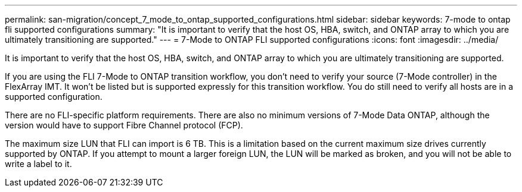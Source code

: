 ---
permalink: san-migration/concept_7_mode_to_ontap_supported_configurations.html
sidebar: sidebar
keywords: 7-mode to ontap fli supported configurations
summary: "It is important to verify that the host OS, HBA, switch, and ONTAP array to which you are ultimately transitioning are supported."
---
= 7-Mode to ONTAP FLI supported configurations
:icons: font
:imagesdir: ../media/

[.lead]
It is important to verify that the host OS, HBA, switch, and ONTAP array to which you are ultimately transitioning are supported.

If you are using the FLI 7-Mode to ONTAP transition workflow, you don't need to verify your source (7-Mode controller) in the FlexArray IMT. It won't be listed but is supported expressly for this transition workflow. You do still need to verify all hosts are in a supported configuration.

There are no FLI-specific platform requirements. There are also no minimum versions of 7-Mode Data ONTAP, although the version would have to support Fibre Channel protocol (FCP).

The maximum size LUN that FLI can import is 6 TB. This is a limitation based on the current maximum size drives currently supported by ONTAP. If you attempt to mount a larger foreign LUN, the LUN will be marked as broken, and you will not be able to write a label to it.
